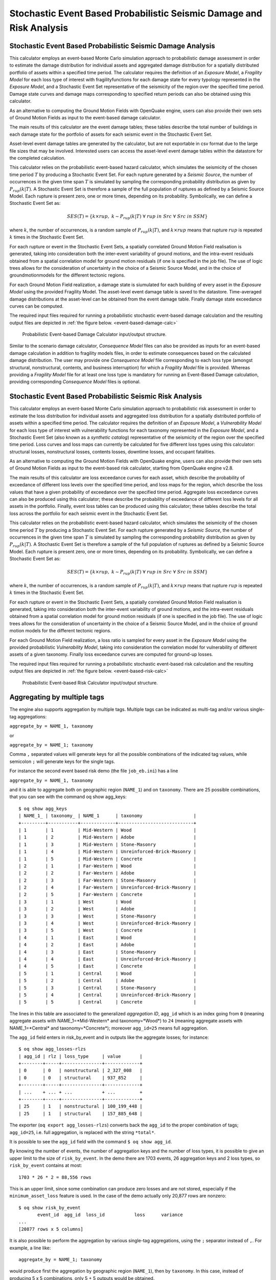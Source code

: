 Stochastic Event Based Probabilistic Seismic Damage and Risk Analysis
=====================================================================

Stochastic Event Based Probabilistic Seismic Damage Analysis
------------------------------------------------------------

This calculator employs an event-based Monte Carlo simulation approach to probabilistic damage assessment in order to 
estimate the damage distribution for individual assets and aggregated damage distribution for a spatially distributed 
portfolio of assets within a specified time period. The calculator requires the definition of an *Exposure Model*, a 
*Fragility Model* for each loss type of interest with fragilityfunctions for each damage state for every typology 
represented in the *Exposure Model*, and a Stochastic Event Set representative of the seismicity of the region over the 
specified time period. Damage state curves and damage maps corresponding to specified return periods can also be 
obtained using this calculator.

As an alternative to computing the Ground Motion Fields with OpenQuake engine, users can also provide their own sets of 
Ground Motion Fields as input to the event-based damage calculator.

The main results of this calculator are the event damage tables; these tables describe the total number of buildings in 
each damage state for the portfolio of assets for each seismic event in the Stochastic Event Set.

Asset-level event damage tables are generated by the calculator, but are not exportable in csv format due to the large 
file sizes that may be involved. Interested users can access the asset-level event damage tables within the datastore 
for the completed calculation.

This calculator relies on the probabilistic event-based hazard calculator, which simulates the seismicity of the chosen 
time period :math:`T` by producing a Stochastic Event Set. For each rupture generated by a *Seismic Source*, the number 
of occurrences in the given time span :math:`T` is simulated by sampling the corresponding probability distribution as 
given by :math:`P_{rup}(k|T)`. A Stochastic Event Set is therefore a sample of the full population of ruptures as defined by a Seismic Source Model. Each rupture is present zero, one or more times, depending on its probability. Symbolically, we can define a Stochastic Event Set as:

.. math::

   SES(T) = \{k \times rup,\ k \sim P_{rup}(k|T)\ \forall\ rup\ in\ Src\ \forall\ Src\ in\ SSM\}

where :math:`k`, the number of occurrences, is a random sample of :math:`P_{rup}(k|T)`, and :math:`k \times rup` means 
that rupture :math:`rup` is repeated :math:`k` times in the Stochastic Event Set.

For each rupture or event in the Stochastic Event Sets, a spatially correlated Ground Motion Field realisation is 
generated, taking into consideration both the inter-event variability of ground motions, and the intra-event residuals 
obtained from a spatial correlation model for ground motion residuals (if one is specified in the job file). The use of 
logic trees allows for the consideration of uncertainty in the choice of a Seismic Source Model, and in the choice of 
groundmotionmodels for the different tectonic regions.

For each Ground Motion Field realization, a damage state is siumulated for each building of every asset in the *Exposure 
Model* using the provided Fragility Model. The asset-level event damage table is saved to the datastore. Time-averaged 
damage distributions at the asset-level can be obtained from the event damage table. Finally damage state exceedance 
curves can be computed.

The required input files required for running a probabilistic stochastic event-based damage calculation and the 
resulting output files are depicted in :ref:`the figure below. <event-based-damage-calc>`

.. _event-based-damage-calc:
.. figure:: _images/io-structure-event-based-damage.png

   Probabilistic Event-based Damage Calculator input/output structure.

Similar to the scenario damage calculator, *Consequence Model* files can also be provided as inputs for an event-based 
damage calculation in addition to fragility models files, in order to estimate consequences based on the calculated 
damage distribution. The user may provide one *Consequence Model* file corresponding to each loss type (amongst structural, 
nonstructural, contents, and business interruption) for which a *Fragility Model* file is provided. Whereas providing a 
*Fragility Model* file for at least one loss type is mandatory for running an Event-Based Damage calculation, providing 
corresponding *Consequence Model* files is optional.

Stochastic Event Based Probabilistic Seismic Risk Analysis
----------------------------------------------------------

This calculator employs an event-based Monte Carlo simulation approach to probabilistic risk assessment in order to 
estimate the loss distribution for individual assets and aggregated loss distribution for a spatially distributed 
portfolio of assets within a specified time period. The calculator requires the definition of an *Exposure Model*, a 
*Vulnerability Model* for each loss type of interest with vulnerability functions for each taxonomy represented in the 
*Exposure Model*, and a Stochastic Event Set (also known as a *synthetic catalog*) representative of the seismicity of 
the region over the specified time period. Loss curves and loss maps can currently be calculated for five different loss 
types using this calculator: structural losses, nonstructural losses, contents losses, downtime losses, and occupant 
fatalities.

As an alternative to computing the Ground Motion Fields with OpenQuake engine, users can also provide their own sets of 
Ground Motion Fields as input to the event-based risk calculator, starting from OpenQuake engine v2.8.

The main results of this calculator are loss exceedance curves for each asset, which describe the probability of 
exceedance of different loss levels over the specified time period, and loss maps for the region, which describe the 
loss values that have a given probability of exceedance over the specified time period. Aggregate loss exceedance curves 
can also be produced using this calculator; these describe the probability of exceedance of different loss levels for all 
assets in the portfolio. Finally, event loss tables can be produced using this calculator; these tables describe the 
total loss across the portfolio for each seismic event in the Stochastic Event Set.

This calculator relies on the probabilistic event-based hazard calculator, which simulates the seismicity of the chosen 
time period :math:`T` by producing a Stochastic Event Set. For each rupture generated by a *Seismic Source*, the number 
of occurrences in the given time span :math:`T` is simulated by sampling the corresponding probability distribution as 
given by :math:`P_{rup}(k|T)`. A Stochastic Event Set is therefore a sample of the full population of ruptures as defined 
by a Seismic Source Model. Each rupture is present zero, one or more times, depending on its probability. Symbolically, 
we can define a Stochastic Event Set as:

.. math::

   SES(T) = \{k \times rup,\ k \sim P_{rup}(k|T)\ \forall\ rup\ in\ Src\ \forall\ Src\ in\ SSM\}

where :math:`k`, the number of occurrences, is a random sample of :math:`P_{rup}(k|T)`, and :math:`k \times rup` means 
that rupture :math:`rup` is repeated :math:`k` times in the Stochastic Event Set.

For each rupture or event in the Stochastic Event Sets, a spatially correlated Ground Motion Field realisation is 
generated, taking into consideration both the inter-event variability of ground motions, and the intra-event residuals 
obtained from a spatial correlation model for ground motion residuals (if one is specified in the job file). The use of 
logic trees allows for the consideration of uncertainty in the choice of a Seismic Source Model, and in the choice of 
ground motion models for the different tectonic regions.

For each Ground Motion Field realization, a loss ratio is sampled for every asset in the *Exposure Model* using the 
provided probabilistic *Vulnerability Model*, taking into consideration the correlation model for vulnerability of 
different assets of a given taxonomy. Finally loss exceedance curves are computed for ground-up losses.

The required input files required for running a probabilistic stochastic event-based risk calculation and the resulting 
output files are depicted in :ref:`the figure below. <event-based-risk-calc>`

.. _event-based-risk-calc:
.. figure:: _images/io-structure-event-based-risk.png

   Probabilistic Event-based Risk Calculator input/output structure.

Aggregating by multiple tags
----------------------------

The engine also supports aggregation by multiple tags. Multiple tags can be indicated as multi-tag and/or various 
single-tag aggregations:

``aggregate_by = NAME_1, taxonomy``

or

``aggregate_by = NAME_1; taxonomy``

Comma ``,`` separated values will generate keys for all the possible combinations of the indicated tag values, while 
semicolon ``;`` will generate keys for the single tags.

For instance the second event based risk demo (the file ``job_eb.ini``) has a line

``aggregate_by = NAME_1, taxonomy``

and it is able to aggregate both on geographic region (``NAME_1``) and on ``taxonomy``. There are 25 possible 
combinations, that you can see with the command oq show agg_keys::

	$ oq show agg_keys
	| NAME_1_ | taxonomy_ | NAME_1      | taxonomy                   |
	+---------+-----------+-------------+----------------------------+
	| 1       | 1         | Mid-Western | Wood                       |
	| 1       | 2         | Mid-Western | Adobe                      |
	| 1       | 3         | Mid-Western | Stone-Masonry              |
	| 1       | 4         | Mid-Western | Unreinforced-Brick-Masonry |
	| 1       | 5         | Mid-Western | Concrete                   |
	| 2       | 1         | Far-Western | Wood                       |
	| 2       | 2         | Far-Western | Adobe                      |
	| 2       | 3         | Far-Western | Stone-Masonry              |
	| 2       | 4         | Far-Western | Unreinforced-Brick-Masonry |
	| 2       | 5         | Far-Western | Concrete                   |
	| 3       | 1         | West        | Wood                       |
	| 3       | 2         | West        | Adobe                      |
	| 3       | 3         | West        | Stone-Masonry              |
	| 3       | 4         | West        | Unreinforced-Brick-Masonry |
	| 3       | 5         | West        | Concrete                   |
	| 4       | 1         | East        | Wood                       |
	| 4       | 2         | East        | Adobe                      |
	| 4       | 3         | East        | Stone-Masonry              |
	| 4       | 4         | East        | Unreinforced-Brick-Masonry |
	| 4       | 5         | East        | Concrete                   |
	| 5       | 1         | Central     | Wood                       |
	| 5       | 2         | Central     | Adobe                      |
	| 5       | 3         | Central     | Stone-Masonry              |
	| 5       | 4         | Central     | Unreinforced-Brick-Masonry |
	| 5       | 5         | Central     | Concrete                   |

The lines in this table are associated to the generalized *aggregation ID*, ``agg_id`` which is an index going from ``0`` 
(meaning aggregate assets with NAME_1=*Mid-Western* and taxonomy=*Wood*) to ``24`` (meaning aggregate assets with 
NAME_1=*Central* and taxonomy=*Concrete*); moreover ``agg_id=25`` means full aggregation.

The ``agg_id`` field enters in risk_by_event and in outputs like the aggregate losses; for instance::

	$ oq show agg_losses-rlzs
	| agg_id | rlz | loss_type     | value       |
	+--------+-----+---------------+-------------+
	| 0      | 0   | nonstructural | 2_327_008   |
	| 0      | 0   | structural    | 937_852     |
	+--------+-----+---------------+-------------+
	| ...    + ... + ...           + ...         +
	+--------+-----+---------------+-------------+
	| 25     | 1   | nonstructural | 100_199_448 |
	| 25     | 1   | structural    | 157_885_648 |

The exporter (``oq export agg_losses-rlzs``) converts back the ``agg_id`` to the proper combination of tags; ``agg_id=25``, 
i.e. full aggregation, is replaced with the string ``*total*``.

It is possible to see the ``agg_id`` field with the command ``$ oq show agg_id``.

By knowing the number of events, the number of aggregation keys and the number of loss types, it is possible to give an 
upper limit to the size of ``risk_by_event``. In the demo there are 1703 events, 26 aggregation keys and 2 loss types, 
so ``risk_by_event`` contains at most::

	1703 * 26 * 2 = 88,556 rows

This is an upper limit, since some combination can produce zero losses and are not stored, especially if the 
``minimum_asset_loss`` feature is used. In the case of the demo actually only 20,877 rows are nonzero::

	$ oq show risk_by_event
	       event_id  agg_id  loss_id           loss      variance
	...
	[20877 rows x 5 columns]

It is also possible to perform the aggregation by various single-tag aggregations, using the ``;`` separator instead of 
``,``. For example, a line like::

	aggregate_by = NAME_1; taxonomy

would produce first the aggregation by geographic region (``NAME_1``), then by ``taxonomy``. In this case, instead of 
producing 5 x 5 combinations, only 5 + 5 outputs would be obtained.